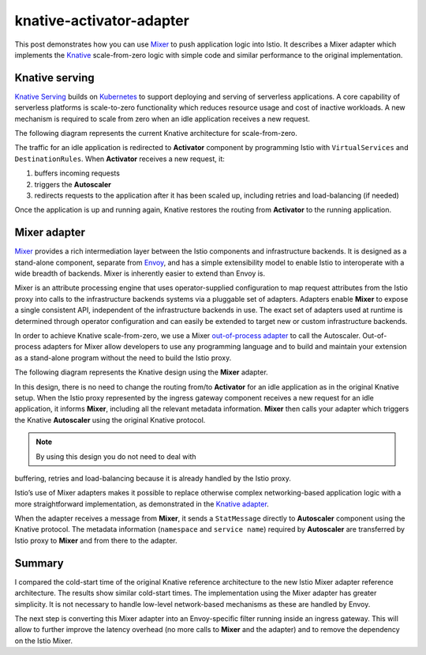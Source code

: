 knative-activator-adapter
================================================

This post demonstrates how you can use `Mixer </faq/mixer/>`_ to push
application logic into Istio. It describes a Mixer adapter which
implements the `Knative <https://knative.dev/>`_ scale-from-zero logic
with simple code and similar performance to the original implementation.

Knative serving
---------------

`Knative Serving <https://knative.dev/docs/serving/>`_ builds on
`Kubernetes <https://kubernetes.io/>`_ to support deploying and serving
of serverless applications. A core capability of serverless platforms is
scale-to-zero functionality which reduces resource usage and cost of
inactive workloads. A new mechanism is required to scale from zero when
an idle application receives a new request.

The following diagram represents the current Knative architecture for
scale-from-zero.

.. image:: knative-activator.png
   :alt:
   :caption: Knative scale-from-zero
   :width: 60%

The traffic for an idle application is redirected to **Activator**
component by programming Istio with ``VirtualServices`` and
``DestinationRules``. When **Activator** receives a new request, it:

1. buffers incoming requests
2. triggers the **Autoscaler**
3. redirects requests to the application after it has been scaled up,
   including retries and load-balancing (if needed)

Once the application is up and running again, Knative restores the
routing from **Activator** to the running application.

Mixer adapter
-------------

`Mixer </faq/mixer/>`_ provides a rich intermediation layer between the
Istio components and infrastructure backends. It is designed as a
stand-alone component, separate from
`Envoy <https://www.envoyproxy.io/>`_, and has a simple extensibility
model to enable Istio to interoperate with a wide breadth of backends.
Mixer is inherently easier to extend than Envoy is.

Mixer is an attribute processing engine that uses operator-supplied
configuration to map request attributes from the Istio proxy into calls
to the infrastructure backends systems via a pluggable set of adapters.
Adapters enable **Mixer** to expose a single consistent API, independent
of the infrastructure backends in use. The exact set of adapters used at
runtime is determined through operator configuration and can easily be
extended to target new or custom infrastructure backends.

In order to achieve Knative scale-from-zero, we use a Mixer
`out-of-process
adapter <https://github.com/istio/istio/wiki/Mixer-Out-Of-Process-Adapter-Dev-Guide>`_
to call the Autoscaler. Out-of-process adapters for Mixer allow
developers to use any programming language and to build and maintain
your extension as a stand-alone program without the need to build the
Istio proxy.

The following diagram represents the Knative design using the **Mixer**
adapter.

.. image:: knative-mixer-adapter.png
   :alt:
   :caption: Knative scale-from-zero
   :width: 60%

In this design, there is no need to change the routing from/to
**Activator** for an idle application as in the original Knative setup.
When the Istio proxy represented by the ingress gateway component
receives a new request for an idle application, it informs **Mixer**,
including all the relevant metadata information. **Mixer** then calls
your adapter which triggers the Knative **Autoscaler** using the
original Knative protocol.

.. note::

   By using this design you do not need to deal with
buffering, retries and load-balancing because it is already handled by
the Istio proxy.

Istio’s use of Mixer adapters makes it possible to replace otherwise
complex networking-based application logic with a more straightforward
implementation, as demonstrated in the `Knative
adapter <https://github.com/zachidan/istio-kactivator>`_.

When the adapter receives a message from **Mixer**, it sends a
``StatMessage`` directly to **Autoscaler** component using the Knative
protocol. The metadata information (``namespace`` and ``service name``)
required by **Autoscaler** are transferred by Istio proxy to **Mixer**
and from there to the adapter.

Summary
-------

I compared the cold-start time of the original Knative reference
architecture to the new Istio Mixer adapter reference architecture. The
results show similar cold-start times. The implementation using the
Mixer adapter has greater simplicity. It is not necessary to handle
low-level network-based mechanisms as these are handled by Envoy.

The next step is converting this Mixer adapter into an Envoy-specific
filter running inside an ingress gateway. This will allow to further
improve the latency overhead (no more calls to **Mixer** and the
adapter) and to remove the dependency on the Istio Mixer.
